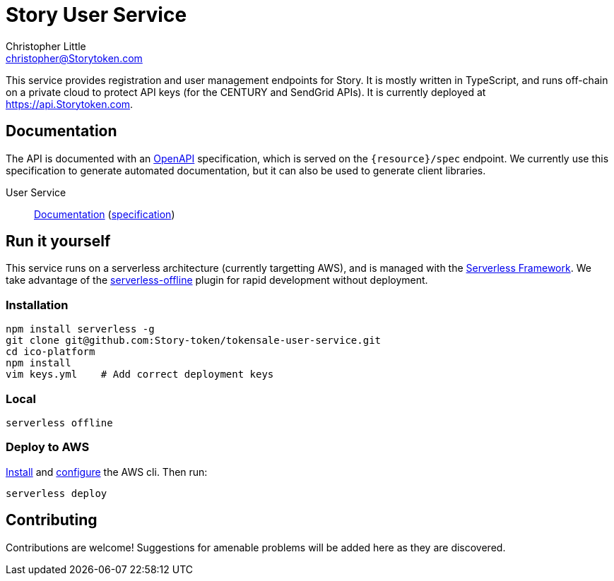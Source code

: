 = Story User Service
Christopher Little <christopher@Storytoken.com>
:imagesdir: assets

This service provides registration and user management endpoints for Story. It
is mostly written in TypeScript, and runs off-chain on a private cloud to
protect API keys (for the CENTURY and SendGrid APIs). It is currently
deployed at https://api.Storytoken.com.

== Documentation

The API is documented with an
https://github.com/OAI/OpenAPI-Specification[OpenAPI] specification, which is
served on the `{resource}/spec` endpoint. We currently use this specification to 
generate automated documentation, but it can also be used to generate client libraries.

User Service:: 
http://petstore.swagger.io/?url=https://api.Storytoken.com/user/spec[Documentation]
(https://api.Storytoken.com/user/spec[specification])

== Run it yourself

This service runs on a serverless architecture (currently targetting AWS),
and is managed with the https://serverless.com/[Serverless Framework]. We
take advantage of the
https://github.com/dherault/serverless-offline[serverless-offline] plugin for
rapid development without deployment.

=== Installation

```
npm install serverless -g                                   
git clone git@github.com:Story-token/tokensale-user-service.git
cd ico-platform                                             
npm install                                                 
vim keys.yml    # Add correct deployment keys
```

=== Local
```
serverless offline
```

=== Deploy to AWS
http://docs.aws.amazon.com/cli/latest/userguide/installing.html[Install]
and http://docs.aws.amazon.com/cli/latest/userguide/cli-chap-getting-started.html[configure] the AWS cli.
Then run: 

```
serverless deploy
```


== Contributing

Contributions are welcome! Suggestions for amenable problems will be added
here as they are discovered.

